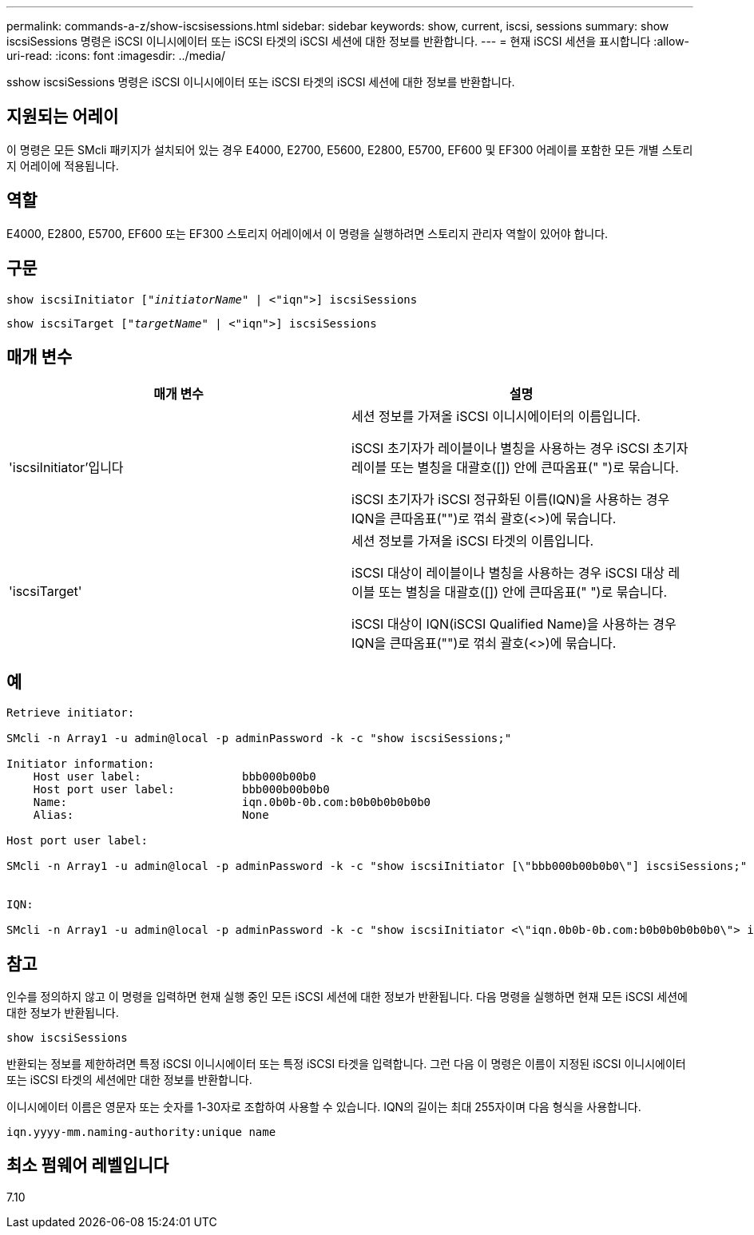 ---
permalink: commands-a-z/show-iscsisessions.html 
sidebar: sidebar 
keywords: show, current, iscsi, sessions 
summary: show iscsiSessions 명령은 iSCSI 이니시에이터 또는 iSCSI 타겟의 iSCSI 세션에 대한 정보를 반환합니다. 
---
= 현재 iSCSI 세션을 표시합니다
:allow-uri-read: 
:icons: font
:imagesdir: ../media/


[role="lead"]
sshow iscsiSessions 명령은 iSCSI 이니시에이터 또는 iSCSI 타겟의 iSCSI 세션에 대한 정보를 반환합니다.



== 지원되는 어레이

이 명령은 모든 SMcli 패키지가 설치되어 있는 경우 E4000, E2700, E5600, E2800, E5700, EF600 및 EF300 어레이를 포함한 모든 개별 스토리지 어레이에 적용됩니다.



== 역할

E4000, E2800, E5700, EF600 또는 EF300 스토리지 어레이에서 이 명령을 실행하려면 스토리지 관리자 역할이 있어야 합니다.



== 구문

[source, cli, subs="+macros"]
----
show iscsiInitiator pass:quotes[["_initiatorName_"] | <"iqn">] iscsiSessions
----
[source, cli, subs="+macros"]
----
show iscsiTarget pass:quotes[["_targetName_"] | <"iqn">] iscsiSessions
----


== 매개 변수

[cols="2*"]
|===
| 매개 변수 | 설명 


 a| 
'iscsiInitiator'입니다
 a| 
세션 정보를 가져올 iSCSI 이니시에이터의 이름입니다.

iSCSI 초기자가 레이블이나 별칭을 사용하는 경우 iSCSI 초기자 레이블 또는 별칭을 대괄호([]) 안에 큰따옴표(" ")로 묶습니다.

iSCSI 초기자가 iSCSI 정규화된 이름(IQN)을 사용하는 경우 IQN을 큰따옴표("")로 꺾쇠 괄호(<>)에 묶습니다.



 a| 
'iscsiTarget'
 a| 
세션 정보를 가져올 iSCSI 타겟의 이름입니다.

iSCSI 대상이 레이블이나 별칭을 사용하는 경우 iSCSI 대상 레이블 또는 별칭을 대괄호([]) 안에 큰따옴표(" ")로 묶습니다.

iSCSI 대상이 IQN(iSCSI Qualified Name)을 사용하는 경우 IQN을 큰따옴표("")로 꺾쇠 괄호(<>)에 묶습니다.

|===


== 예

[listing]
----
Retrieve initiator:

SMcli -n Array1 -u admin@local -p adminPassword -k -c "show iscsiSessions;"

Initiator information:
    Host user label:               bbb000b00b0
    Host port user label:          bbb000b00b0b0
    Name:                          iqn.0b0b-0b.com:b0b0b0b0b0b0
    Alias:                         None

Host port user label:

SMcli -n Array1 -u admin@local -p adminPassword -k -c "show iscsiInitiator [\"bbb000b00b0b0\"] iscsiSessions;"


IQN:

SMcli -n Array1 -u admin@local -p adminPassword -k -c "show iscsiInitiator <\"iqn.0b0b-0b.com:b0b0b0b0b0b0\"> iscsiSessions;"
----


== 참고

인수를 정의하지 않고 이 명령을 입력하면 현재 실행 중인 모든 iSCSI 세션에 대한 정보가 반환됩니다. 다음 명령을 실행하면 현재 모든 iSCSI 세션에 대한 정보가 반환됩니다.

[listing]
----
show iscsiSessions
----
반환되는 정보를 제한하려면 특정 iSCSI 이니시에이터 또는 특정 iSCSI 타겟을 입력합니다. 그런 다음 이 명령은 이름이 지정된 iSCSI 이니시에이터 또는 iSCSI 타겟의 세션에만 대한 정보를 반환합니다.

이니시에이터 이름은 영문자 또는 숫자를 1-30자로 조합하여 사용할 수 있습니다. IQN의 길이는 최대 255자이며 다음 형식을 사용합니다.

[listing]
----
iqn.yyyy-mm.naming-authority:unique name
----


== 최소 펌웨어 레벨입니다

7.10
